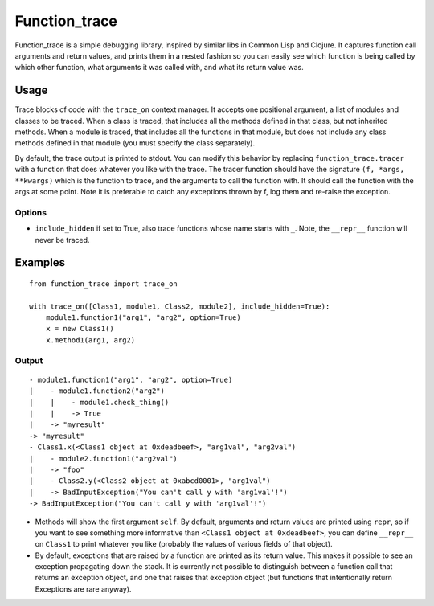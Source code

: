 
================
 Function_trace
================

Function_trace is a simple debugging library, inspired by similar libs
in Common Lisp and Clojure.  It captures function call arguments and
return values, and prints them in a nested fashion so you can easily
see which function is being called by which other function, what
arguments it was called with, and what its return value was.


Usage
=====

Trace blocks of code with the ``trace_on`` context manager.  It
accepts one positional argument, a list of modules and classes to be
traced.  When a class is traced, that includes all the methods defined
in that class, but not inherited methods.  When a module is traced,
that includes all the functions in that module, but does not include
any class methods defined in that module (you must specify the class
separately).

By default, the trace output is printed to stdout.  You can modify
this behavior by replacing ``function_trace.tracer`` with a function
that does whatever you like with the trace.  The tracer function
should have the signature ``(f, *args, **kwargs)`` which is the
function to trace, and the arguments to call the function with.  It
should call the function with the args at some point.  Note it is
preferable to catch any exceptions thrown by f, log them and re-raise
the exception.


Options
-------

* ``include_hidden`` if set to True, also trace functions whose name
  starts with ``_``.  Note, the ``__repr__`` function will never be
  traced.


Examples
========

::

  from function_trace import trace_on

  with trace_on([Class1, module1, Class2, module2], include_hidden=True):
      module1.function1("arg1", "arg2", option=True)
      x = new Class1()
      x.method1(arg1, arg2)


Output
------

::

  - module1.function1("arg1", "arg2", option=True)
  |    - module1.function2("arg2")
  |    |    - module1.check_thing()
  |    |    -> True
  |    -> "myresult"
  -> "myresult"
  - Class1.x(<Class1 object at 0xdeadbeef>, "arg1val", "arg2val")
  |    - module2.function1("arg2val")
  |    -> "foo"
  |    - Class2.y(<Class2 object at 0xabcd0001>, "arg1val")
  |    -> BadInputException("You can't call y with 'arg1val'!")
  -> BadInputException("You can't call y with 'arg1val'!")

* Methods will show the first argument ``self``.  By default,
  arguments and return values are printed using ``repr``, so if you
  want to see something more informative than ``<Class1 object at
  0xdeadbeef>``, you can define ``__repr__`` on ``Class1`` to print
  whatever you like (probably the values of various fields of that
  object).

* By default, exceptions that are raised by a function are printed as
  its return value.  This makes it possible to see an exception
  propagating down the stack. It is currently not possible to
  distinguish between a function call that returns an exception
  object, and one that raises that exception object (but functions
  that intentionally return Exceptions are rare anyway).
 
